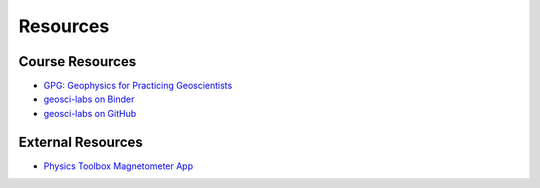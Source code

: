 .. _resources:

Resources
=========

Course Resources
----------------

- `GPG: Geophysics for Practicing Geoscientists <http://gpg.geosci.xyz/>`_

- `geosci-labs on Binder <https://mybinder.org/v2/gh/geoscixyz/geosci-labs/master?filepath=notebooks%2Findex.ipynb>`_

- `geosci-labs on GitHub <https://github.com/geoscixyz/geosci-labs>`_

External Resources
------------------

- `Physics Toolbox Magnetometer App <https://itunes.apple.com/ca/app/physics-toolbox-magnetometer/id1003749103?mt=8>`_
